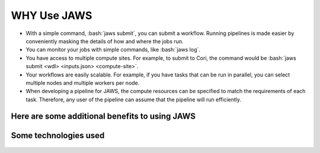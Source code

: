 ====================
WHY Use JAWS
====================

.. role:: bash(code)
  :language: bash

* With a simple command, :bash:`jaws submit`, you can submit a workflow. Running pipelines is made easier by conveniently masking the details of how and where the jobs run.

* You can monitor your jobs with simple commands, like :bash:`jaws log`. 

* You have access to multiple compute sites. For example, to submit to Cori, the command would be :bash:`jaws submit <wdl> <inputs.json> <compute-site>`.
 
* Your workflows are easily scalable. For example, if you have tasks that can be run in parallel, you can select multiple nodes and multiple workers per node.
 
* When developing a pipeline for JAWS, the compute resources can be specified to match the requirements of each task. Therefore, any user of the pipeline can assume that the pipeline will run efficiently.


Here are some additional benefits to using JAWS
-----------------------------------------------

.. figure:: /Figures/why_jaws.svg
   :scale: 50%


Some technologies used
----------------------

.. figure:: /Figures/logos.png
   :scale: 50%


